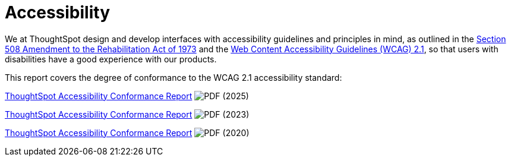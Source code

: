 = Accessibility
:last_updated: 3/23/2021
:experimental:
:linkattrs:
:page-layout: default-cloud
:page-aliases: /release/accessibility.adoc
:description: We at ThoughtSpot design and develop interfaces with accessibility guidelines and principles in mind.
:jira: SCAL-252298

We at ThoughtSpot design and develop interfaces with accessibility guidelines and principles in mind, as outlined in the link:https://www.section508.gov/manage/laws-and-policies[Section 508 Amendment to the Rehabilitation Act of 1973^] and the link:https://www.w3.org/TR/WCAG21/[Web Content Accessibility Guidelines (WCAG) 2.1^], so that users with disabilities have a good experience with our products.

This report covers the degree of conformance to the WCAG 2.1 accessibility standard:

link:{attachmentsdir}/ThoughtSpot_QA_April_2025_VPAT.pdf[ThoughtSpot Accessibility Conformance Report^] image:PDF_32.png[PDF] (2025)

link:{attachmentsdir}/ThoughtSpot-Accessibility-Conformance-Report-WCAG-Edition.pdf[ThoughtSpot Accessibility Conformance Report^] image:PDF_32.png[PDF] (2023)

link:https://media.thoughtspot.com/pdf/ThoughtSpot-Accessibility-Conformance-Report-WCAG-Edition.pdf[ThoughtSpot Accessibility Conformance Report^] image:PDF_32.png[PDF] (2020)

